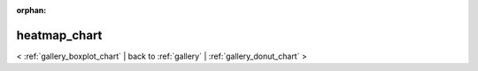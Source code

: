 
:orphan:

.. _gallery_heatmap_chart:

heatmap_chart
#############

< :ref:`gallery_boxplot_chart` | 
back to :ref:`gallery` | :ref:`gallery_donut_chart` >

.. bokeh-plot:: /Users/caged/Dev/bokeh/examples/charts/file/heatmap.py
   :source-position: below 
